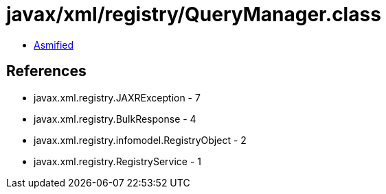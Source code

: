 = javax/xml/registry/QueryManager.class

 - link:QueryManager-asmified.java[Asmified]

== References

 - javax.xml.registry.JAXRException - 7
 - javax.xml.registry.BulkResponse - 4
 - javax.xml.registry.infomodel.RegistryObject - 2
 - javax.xml.registry.RegistryService - 1
